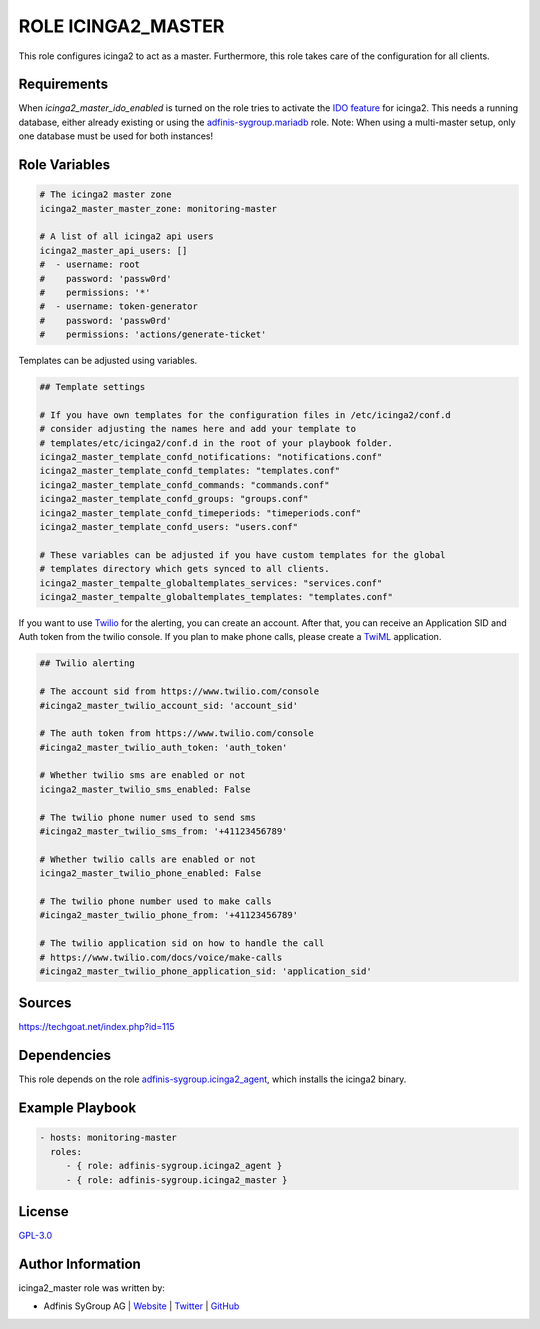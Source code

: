 ===================
ROLE ICINGA2_MASTER
===================

.. image:: https://img.shields.io/github/license/adfinis-sygroup/ansible-role-icinga2_master.svg?style=flat-square
  :target: https://github.com/adfinis-sygroup/ansible-role-icinga2_master/blob/master/LICENSE

.. image:: https://img.shields.io/travis/com/adfinis-sygroup/ansible-role-icinga2_master.svg?style=flat-square
  :target: https://travis-ci.com/adfinis-sygroup/ansible-role-icinga2_master

.. image:: https://img.shields.io/badge/galaxy-adfinis--sygroup.icinga2_master-660198.svg?style=flat-square
  :target: https://galaxy.ansible.com/adfinis-sygroup/icinga2_master

This role configures icinga2 to act as a master.
Furthermore, this role takes care of the configuration for all clients.


Requirements
=============

When `icinga2_master_ido_enabled` is turned on the role tries to activate the `IDO feature <https://icinga.com/docs/icinga2/latest/doc/14-features/#db-ido>`_ for icinga2. This needs a running database, either already existing or using the `adfinis-sygroup.mariadb <https://galaxy.ansible.com/adfinis-sygroup/mariadb>`_ role.
Note: When using a multi-master setup, only one database must be used for both instances!

Role Variables
===============

.. code-block:: yaml

  # The icinga2 master zone
  icinga2_master_master_zone: monitoring-master

  # A list of all icinga2 api users
  icinga2_master_api_users: []
  #  - username: root
  #    password: 'passw0rd'
  #    permissions: '*'
  #  - username: token-generator
  #    password: 'passw0rd'
  #    permissions: 'actions/generate-ticket'


Templates can be adjusted using variables.

.. code-block:: yaml

  ## Template settings

  # If you have own templates for the configuration files in /etc/icinga2/conf.d
  # consider adjusting the names here and add your template to
  # templates/etc/icinga2/conf.d in the root of your playbook folder.
  icinga2_master_template_confd_notifications: "notifications.conf"
  icinga2_master_template_confd_templates: "templates.conf"
  icinga2_master_template_confd_commands: "commands.conf"
  icinga2_master_template_confd_groups: "groups.conf"
  icinga2_master_template_confd_timeperiods: "timeperiods.conf"
  icinga2_master_template_confd_users: "users.conf"

  # These variables can be adjusted if you have custom templates for the global
  # templates directory which gets synced to all clients.
  icinga2_master_tempalte_globaltemplates_services: "services.conf"
  icinga2_master_tempalte_globaltemplates_templates: "templates.conf"


If you want to use `Twilio <https://www.twilio.com>`_ for the alerting, you
can create an account. After that, you can receive an Application SID and
Auth token from the twilio console. If you plan to make phone calls, please
create a `TwiML <https://www.twilio.com/docs/voice/twiml>`_ application.

.. code-block:: yaml

  ## Twilio alerting

  # The account sid from https://www.twilio.com/console
  #icinga2_master_twilio_account_sid: 'account_sid'
  
  # The auth token from https://www.twilio.com/console
  #icinga2_master_twilio_auth_token: 'auth_token'
  
  # Whether twilio sms are enabled or not
  icinga2_master_twilio_sms_enabled: False
  
  # The twilio phone numer used to send sms
  #icinga2_master_twilio_sms_from: '+41123456789'
  
  # Whether twilio calls are enabled or not
  icinga2_master_twilio_phone_enabled: False
  
  # The twilio phone number used to make calls
  #icinga2_master_twilio_phone_from: '+41123456789'
  
  # The twilio application sid on how to handle the call
  # https://www.twilio.com/docs/voice/make-calls
  #icinga2_master_twilio_phone_application_sid: 'application_sid'

Sources
========

https://techgoat.net/index.php?id=115


Dependencies
=============

This role depends on the role `adfinis-sygroup.icinga2_agent 
<https://galaxy.ansible.com/adfinis-sygroup/icinga2_agent>`_, which installs
the icinga2 binary.

Example Playbook
=================


.. code-block:: yaml

  - hosts: monitoring-master
    roles:
       - { role: adfinis-sygroup.icinga2_agent }
       - { role: adfinis-sygroup.icinga2_master }


License
========

`GPL-3.0 <https://github.com/adfinis-sygroup/ansible-role-icinga2_master/blob/master/LICENSE>`_


Author Information
===================

icinga2_master role was written by:

* Adfinis SyGroup AG | `Website <https://www.adfinis-sygroup.ch/>`_ | `Twitter <https://twitter.com/adfinissygroup>`_ | `GitHub <https://github.com/adfinis-sygroup>`_
